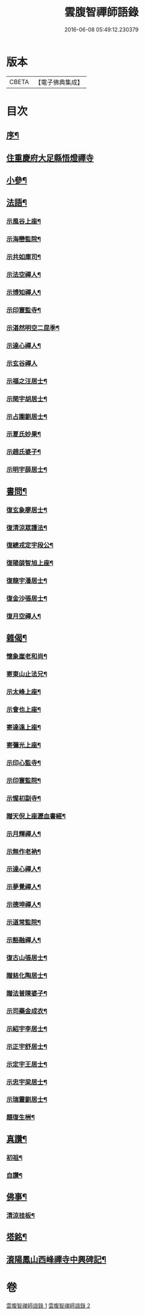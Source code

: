#+TITLE: 雲腹智禪師語錄 
#+DATE: 2016-06-08 05:49:12.230379

* 版本
 |     CBETA|【電子佛典集成】|

* 目次
** [[file:KR6q0480_001.txt::001-0553a1][序¶]]
** [[file:KR6q0480_001.txt::001-0553b4][住重慶府大足縣悟燈禪寺]]
** [[file:KR6q0480_002.txt::002-0558a4][小參¶]]
** [[file:KR6q0480_002.txt::002-0558c2][法語¶]]
*** [[file:KR6q0480_002.txt::002-0558c3][示風谷上座¶]]
*** [[file:KR6q0480_002.txt::002-0558c16][示海巒監院¶]]
*** [[file:KR6q0480_002.txt::002-0558c23][示共如庫司¶]]
*** [[file:KR6q0480_002.txt::002-0558c28][示法空禪人¶]]
*** [[file:KR6q0480_002.txt::002-0559a5][示博知禪人¶]]
*** [[file:KR6q0480_002.txt::002-0559a13][示印寰監寺¶]]
*** [[file:KR6q0480_002.txt::002-0559a19][示湛然明空二昆季¶]]
*** [[file:KR6q0480_002.txt::002-0559a25][示達心禪人¶]]
*** [[file:KR6q0480_002.txt::002-0559a30][示玄谷禪人]]
*** [[file:KR6q0480_002.txt::002-0559b9][示福之汪居士¶]]
*** [[file:KR6q0480_002.txt::002-0559b16][示閏宇胡居士¶]]
*** [[file:KR6q0480_002.txt::002-0559b23][示占圍劉居士¶]]
*** [[file:KR6q0480_002.txt::002-0559b27][示夏氏妙果¶]]
*** [[file:KR6q0480_002.txt::002-0559c3][示趙氏婆子¶]]
*** [[file:KR6q0480_002.txt::002-0559c7][示明宇薛居士¶]]
** [[file:KR6q0480_002.txt::002-0559c11][書問¶]]
*** [[file:KR6q0480_002.txt::002-0559c12][復玄象廖居士¶]]
*** [[file:KR6q0480_002.txt::002-0560a9][復清涼眾護法¶]]
*** [[file:KR6q0480_002.txt::002-0560a13][復總戎定宇段公¶]]
*** [[file:KR6q0480_002.txt::002-0560a21][復陽燄智旭上座¶]]
*** [[file:KR6q0480_002.txt::002-0560b28][復龍宇潘居士¶]]
*** [[file:KR6q0480_002.txt::002-0560c4][復金沙張居士¶]]
*** [[file:KR6q0480_002.txt::002-0560c29][復月空禪人¶]]
** [[file:KR6q0480_002.txt::002-0561a16][雜偈¶]]
*** [[file:KR6q0480_002.txt::002-0561a17][懷象崖老和尚¶]]
*** [[file:KR6q0480_002.txt::002-0561a24][寄東山止法兄¶]]
*** [[file:KR6q0480_002.txt::002-0561a27][示太峰上座¶]]
*** [[file:KR6q0480_002.txt::002-0561a30][示會也上座¶]]
*** [[file:KR6q0480_002.txt::002-0561b3][寄達遠上座¶]]
*** [[file:KR6q0480_002.txt::002-0561b6][寄彌光上座¶]]
*** [[file:KR6q0480_002.txt::002-0561b9][示印心監寺¶]]
*** [[file:KR6q0480_002.txt::002-0561b12][示印寰監院¶]]
*** [[file:KR6q0480_002.txt::002-0561b15][示惺初副寺¶]]
*** [[file:KR6q0480_002.txt::002-0561b18][贈天倪上座瀝血書經¶]]
*** [[file:KR6q0480_002.txt::002-0561b21][示月輝禪人¶]]
*** [[file:KR6q0480_002.txt::002-0561b24][示無作老衲¶]]
*** [[file:KR6q0480_002.txt::002-0561b27][示達心禪人¶]]
*** [[file:KR6q0480_002.txt::002-0561b30][示夢覺禪人¶]]
*** [[file:KR6q0480_002.txt::002-0561c3][示德坤禪人¶]]
*** [[file:KR6q0480_002.txt::002-0561c6][示道常監院¶]]
*** [[file:KR6q0480_002.txt::002-0561c9][示豁融禪人¶]]
*** [[file:KR6q0480_002.txt::002-0561c12][復古山張居士¶]]
*** [[file:KR6q0480_002.txt::002-0561c15][贈慈化陶居士¶]]
*** [[file:KR6q0480_002.txt::002-0561c18][贈法普陳婆子¶]]
*** [[file:KR6q0480_002.txt::002-0561c21][示司藥金成衣¶]]
*** [[file:KR6q0480_002.txt::002-0561c24][示紹宇李居士¶]]
*** [[file:KR6q0480_002.txt::002-0561c27][示正宇舒居士¶]]
*** [[file:KR6q0480_002.txt::002-0561c30][示定宇王居士¶]]
*** [[file:KR6q0480_002.txt::002-0562a3][示忠宇梁居士¶]]
*** [[file:KR6q0480_002.txt::002-0562a6][示瑞靈劉居士¶]]
*** [[file:KR6q0480_002.txt::002-0562a8][題復生栦¶]]
** [[file:KR6q0480_002.txt::002-0562a16][真讚¶]]
*** [[file:KR6q0480_002.txt::002-0562a17][初祖¶]]
*** [[file:KR6q0480_002.txt::002-0562a20][自讚¶]]
** [[file:KR6q0480_002.txt::002-0562a25][佛事¶]]
*** [[file:KR6q0480_002.txt::002-0562a26][清涼挂板¶]]
** [[file:KR6q0480_002.txt::002-0562c2][塔銘¶]]
** [[file:KR6q0480_002.txt::002-0563b2][澬陽鳳山西峰禪寺中興碑記¶]]

* 卷
[[file:KR6q0480_001.txt][雲腹智禪師語錄 1]]
[[file:KR6q0480_002.txt][雲腹智禪師語錄 2]]


